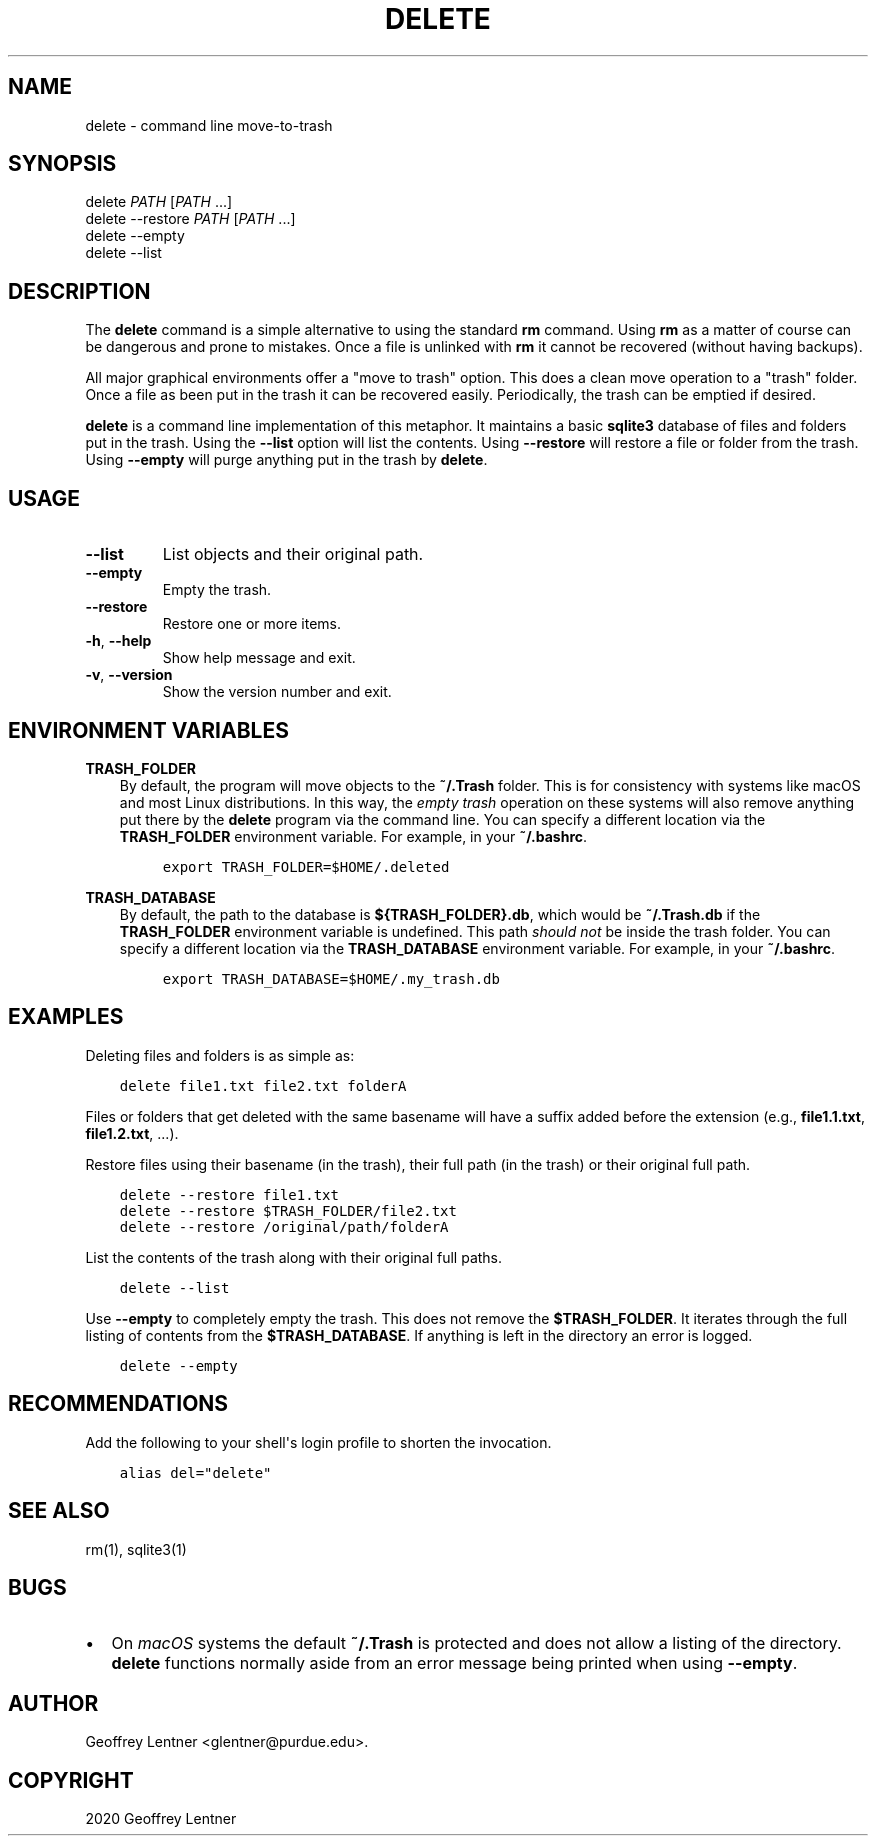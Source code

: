 .\" Man page generated from reStructuredText.
.
.TH "DELETE" "1" "Jan 29, 2020" "" "delete"
.SH NAME
delete \- command line move-to-trash
.
.nr rst2man-indent-level 0
.
.de1 rstReportMargin
\\$1 \\n[an-margin]
level \\n[rst2man-indent-level]
level margin: \\n[rst2man-indent\\n[rst2man-indent-level]]
-
\\n[rst2man-indent0]
\\n[rst2man-indent1]
\\n[rst2man-indent2]
..
.de1 INDENT
.\" .rstReportMargin pre:
. RS \\$1
. nr rst2man-indent\\n[rst2man-indent-level] \\n[an-margin]
. nr rst2man-indent-level +1
.\" .rstReportMargin post:
..
.de UNINDENT
. RE
.\" indent \\n[an-margin]
.\" old: \\n[rst2man-indent\\n[rst2man-indent-level]]
.nr rst2man-indent-level -1
.\" new: \\n[rst2man-indent\\n[rst2man-indent-level]]
.in \\n[rst2man-indent\\n[rst2man-indent-level]]u
..
.SH SYNOPSIS
.nf
delete \fIPATH\fP [\fIPATH\fP ...]
delete \-\-restore \fIPATH\fP [\fIPATH\fP ...]
delete \-\-empty
delete \-\-list
.fi
.sp
.SH DESCRIPTION
.sp
The \fBdelete\fP command is a simple alternative to using the standard \fBrm\fP command.
Using \fBrm\fP as a matter of course can be dangerous and prone to mistakes. Once a file is
unlinked with \fBrm\fP it cannot be recovered (without having backups).
.sp
All major graphical environments offer a "move to trash" option. This does a clean move
operation to a "trash" folder. Once a file as been put in the trash it can be recovered
easily. Periodically, the trash can be emptied if desired.
.sp
\fBdelete\fP is a command line implementation of this metaphor. It maintains a basic
\fBsqlite3\fP database of files and folders put in the trash. Using the \fB\-\-list\fP option
will list the contents. Using \fB\-\-restore\fP will restore a file or folder from the trash.
Using \fB\-\-empty\fP will purge anything put in the trash by \fBdelete\fP\&.
.SH USAGE
.INDENT 0.0
.TP
.B \-\-list
List objects and their original path.
.TP
.B \-\-empty
Empty the trash.
.TP
.B \-\-restore
Restore one or more items.
.TP
.B \-h\fP,\fB  \-\-help
Show help message and exit.
.TP
.B \-v\fP,\fB  \-\-version
Show the version number and exit.
.UNINDENT
.SH ENVIRONMENT VARIABLES
.sp
\fBTRASH_FOLDER\fP
.INDENT 0.0
.INDENT 3.5
By default, the program will move objects to the \fB~/.Trash\fP folder. This is for
consistency with systems like macOS and most Linux distributions. In this way, the
\fIempty trash\fP operation on these systems will also remove anything put there by the
\fBdelete\fP program via the command line. You can specify a different location via
the \fBTRASH_FOLDER\fP environment variable. For example, in your \fB~/.bashrc\fP\&.
.INDENT 0.0
.INDENT 3.5
.sp
.nf
.ft C
export TRASH_FOLDER=$HOME/.deleted
.ft P
.fi
.UNINDENT
.UNINDENT
.UNINDENT
.UNINDENT
.sp
\fBTRASH_DATABASE\fP
.INDENT 0.0
.INDENT 3.5
By default, the path to the database is \fB${TRASH_FOLDER}.db\fP, which would be
\fB~/.Trash.db\fP if the \fBTRASH_FOLDER\fP environment variable is undefined. This path
\fIshould not\fP be inside the trash folder. You can specify a different location via
the \fBTRASH_DATABASE\fP environment variable. For example, in your \fB~/.bashrc\fP\&.
.INDENT 0.0
.INDENT 3.5
.sp
.nf
.ft C
export TRASH_DATABASE=$HOME/.my_trash.db
.ft P
.fi
.UNINDENT
.UNINDENT
.UNINDENT
.UNINDENT
.SH EXAMPLES
.sp
Deleting files and folders is as simple as:
.INDENT 0.0
.INDENT 3.5
.sp
.nf
.ft C
delete file1.txt file2.txt folderA
.ft P
.fi
.UNINDENT
.UNINDENT
.sp
Files or folders that get deleted with the same basename will have a suffix added before
the extension (e.g., \fBfile1.1.txt\fP, \fBfile1.2.txt\fP, ...).
.sp
Restore files using their basename (in the trash), their full path (in the trash) or
their original full path.
.INDENT 0.0
.INDENT 3.5
.sp
.nf
.ft C
delete \-\-restore file1.txt
delete \-\-restore $TRASH_FOLDER/file2.txt
delete \-\-restore /original/path/folderA
.ft P
.fi
.UNINDENT
.UNINDENT
.sp
List the contents of the trash along with their original full paths.
.INDENT 0.0
.INDENT 3.5
.sp
.nf
.ft C
delete \-\-list
.ft P
.fi
.UNINDENT
.UNINDENT
.sp
Use \fB\-\-empty\fP to completely empty the trash. This does not remove the
\fB$TRASH_FOLDER\fP\&. It iterates through the full listing of contents from the
\fB$TRASH_DATABASE\fP\&. If anything is left in the directory an error is logged.
.INDENT 0.0
.INDENT 3.5
.sp
.nf
.ft C
delete \-\-empty
.ft P
.fi
.UNINDENT
.UNINDENT
.SH RECOMMENDATIONS
.sp
Add the following to your shell\(aqs login profile to shorten the invocation.
.INDENT 0.0
.INDENT 3.5
.sp
.nf
.ft C
alias del="delete"
.ft P
.fi
.UNINDENT
.UNINDENT
.SH SEE ALSO
.sp
rm(1), sqlite3(1)
.SH BUGS
.INDENT 0.0
.IP \(bu 2
On \fImacOS\fP systems the default \fB~/.Trash\fP is protected and does not allow a listing
of the directory. \fBdelete\fP functions normally aside from an error message being printed
when using \fB\-\-empty\fP\&.
.UNINDENT
.SH AUTHOR
Geoffrey Lentner <glentner@purdue.edu>.
.SH COPYRIGHT
2020 Geoffrey Lentner
.\" Generated by docutils manpage writer.
.
